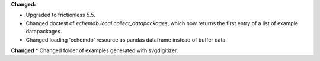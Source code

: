 **Changed:**

* Upgraded to frictionless 5.5.
* Changed doctest of `echemdb.local.collect_datapackages`, which now returns the first entry of a list of example datapackages.
* Changed loading 'echemdb' resource as pandas dataframe instead of buffer data.

**Changed**
* Changed folder of examples generated with svgdigitizer.
